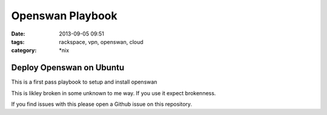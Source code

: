 Openswan Playbook
#################
:date: 2013-09-05 09:51
:tags: rackspace, vpn, openswan, cloud
:category: \*nix

Deploy Openswan on Ubuntu
=========================

This is a first pass playbook to setup and install openswan

This is likley broken in some unknown to me way. If you use it expect brokenness.

If you find issues with this please open a Github issue on this repository.
